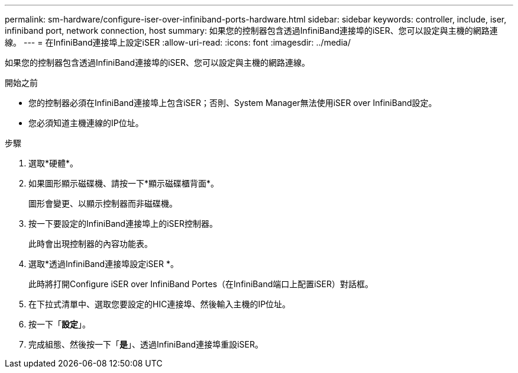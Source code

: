 ---
permalink: sm-hardware/configure-iser-over-infiniband-ports-hardware.html 
sidebar: sidebar 
keywords: controller, include, iser, infiniband port, network connection, host 
summary: 如果您的控制器包含透過InfiniBand連接埠的iSER、您可以設定與主機的網路連線。 
---
= 在InfiniBand連接埠上設定iSER
:allow-uri-read: 
:icons: font
:imagesdir: ../media/


[role="lead"]
如果您的控制器包含透過InfiniBand連接埠的iSER、您可以設定與主機的網路連線。

.開始之前
* 您的控制器必須在InfiniBand連接埠上包含iSER；否則、System Manager無法使用iSER over InfiniBand設定。
* 您必須知道主機連線的IP位址。


.步驟
. 選取*硬體*。
. 如果圖形顯示磁碟機、請按一下*顯示磁碟櫃背面*。
+
圖形會變更、以顯示控制器而非磁碟機。

. 按一下要設定的InfiniBand連接埠上的iSER控制器。
+
此時會出現控制器的內容功能表。

. 選取*透過InfiniBand連接埠設定iSER *。
+
此時將打開Configure iSER over InfiniBand Portes（在InfiniBand端口上配置iSER）對話框。

. 在下拉式清單中、選取您要設定的HIC連接埠、然後輸入主機的IP位址。
. 按一下「*設定*」。
. 完成組態、然後按一下「*是*」、透過InfiniBand連接埠重設iSER。

